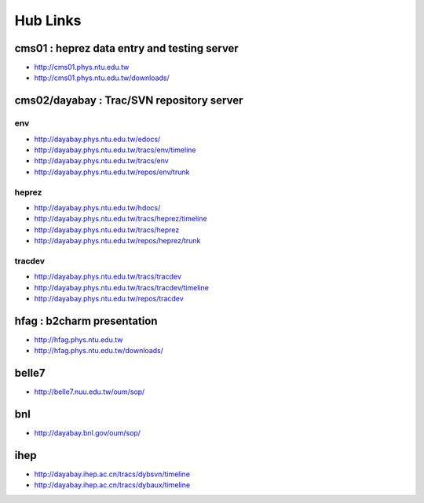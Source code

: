 
==========
Hub Links
==========


cms01 : heprez data entry and testing server
==============================================

* http://cms01.phys.ntu.edu.tw
* http://cms01.phys.ntu.edu.tw/downloads/

cms02/dayabay : Trac/SVN repository server
===========================================

env
----

* http://dayabay.phys.ntu.edu.tw/edocs/
* http://dayabay.phys.ntu.edu.tw/tracs/env/timeline
* http://dayabay.phys.ntu.edu.tw/tracs/env
* http://dayabay.phys.ntu.edu.tw/repos/env/trunk

heprez
-------

* http://dayabay.phys.ntu.edu.tw/hdocs/
* http://dayabay.phys.ntu.edu.tw/tracs/heprez/timeline
* http://dayabay.phys.ntu.edu.tw/tracs/heprez
* http://dayabay.phys.ntu.edu.tw/repos/heprez/trunk

tracdev
--------

* http://dayabay.phys.ntu.edu.tw/tracs/tracdev
* http://dayabay.phys.ntu.edu.tw/tracs/tracdev/timeline
* http://dayabay.phys.ntu.edu.tw/repos/tracdev


hfag : b2charm presentation
============================

* http://hfag.phys.ntu.edu.tw
* http://hfag.phys.ntu.edu.tw/downloads/

belle7
=======

* http://belle7.nuu.edu.tw/oum/sop/

bnl
===

* http://dayabay.bnl.gov/oum/sop/

ihep 
======

* http://dayabay.ihep.ac.cn/tracs/dybsvn/timeline
* http://dayabay.ihep.ac.cn/tracs/dybaux/timeline




